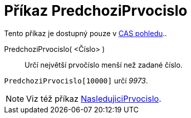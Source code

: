 = Příkaz PredchoziPrvocislo
:page-en: commands/PreviousPrime_Command
ifdef::env-github[:imagesdir: /cs/modules/ROOT/assets/images]

Tento příkaz je dostupný pouze v xref:/CAS_pohled.adoc[CAS pohledu]..

PredchoziPrvocislo( <Číslo> )::
  Určí největší prvočíslo menší než zadané číslo.

[EXAMPLE]
====

`++PredchoziPrvocislo[10000]++` určí _9973_.

====

[NOTE]
====

Viz též příkaz xref:/commands/NasledujiciPrvocislo.adoc[NasledujiciPrvocislo].

====
